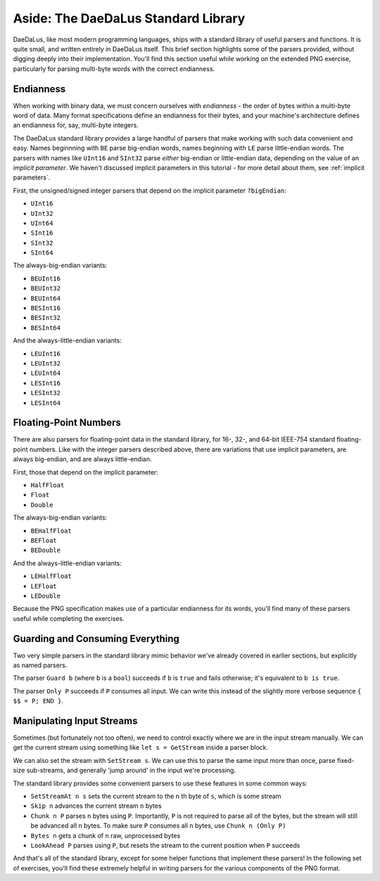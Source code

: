 Aside: The DaeDaLus Standard Library
====================================

DaeDaLus, like most modern programming languages, ships with a standard library
of useful parsers and functions. It is quite small, and written entirely in
DaeDaLus itself. This brief section highlights some of the parsers provided,
without digging deeply into their implementation. You'll find this section
useful while working on the extended PNG exercise, particularly for parsing
multi-byte words with the correct endianness.

Endianness
----------

When working with binary data, we must concern ourselves with *endianness* -
the order of bytes within a multi-byte word of data. Many format specifications
define an endianness for their bytes, and your machine's architecture defines
an endianness for, say, multi-byte integers.

The DaeDaLus standard library provides a large handful of parsers that make
working with such data convenient and easy. Names beginnning with ``BE``
parse big-endian words, names beginning with ``LE`` parse little-endian words.
The parsers with names like ``UInt16`` and ``SInt32`` parse *either*
big-endian or little-endian data, depending on the value of an *implicit
parameter*. We haven't discussed implicit parameters in this tutorial - for
more detail about them, see :ref:`implicit parameters`.

First, the unsigned/signed integer parsers that depend on the implicit
parameter ``?bigEndian``:

* ``UInt16``
* ``UInt32``
* ``UInt64``
* ``SInt16``
* ``SInt32``
* ``SInt64``

The always-big-endian variants:

* ``BEUInt16``
* ``BEUInt32``
* ``BEUInt64``
* ``BESInt16``
* ``BESInt32``
* ``BESInt64``

And the always-little-endian variants:

* ``LEUInt16``
* ``LEUInt32``
* ``LEUInt64``
* ``LESInt16``
* ``LESInt32``
* ``LESInt64``

Floating-Point Numbers
----------------------

There are also parsers for floating-point data in the standard library, for
16-, 32-, and 64-bit IEEE-754 standard floating-point numbers. Like with the
integer parsers described above, there are variations that use implicit
parameters, are always big-endian, and are always little-endian.

First, those that depend on the implicit parameter:

* ``HalfFloat``
* ``Float``
* ``Double``

The always-big-endian variants:

* ``BEHalfFloat``
* ``BEFloat``
* ``BEDouble``

And the always-little-endian variants:

* ``LEHalfFloat``
* ``LEFloat``
* ``LEDouble``

Because the PNG specification makes use of a particular endianness for its
words, you'll find many of these parsers useful while completing the exercises.

Guarding and Consuming Everything
---------------------------------

Two very simple parsers in the standard library mimic behavior we've already
covered in earlier sections, but explicitly as named parsers.

The parser ``Guard b`` (where ``b`` is a ``bool``) succeeds if ``b`` is
``true`` and fails otherwise; it's equivalent to ``b is true``.

The parser ``Only P`` succeeds if ``P`` consumes all input. We can write this
instead of the slightly more verbose sequence ``{ $$ = P; END }``.

Manipulating Input Streams
--------------------------

Sometimes (but fortunately not too often), we need to control exactly where we
are in the input stream manually. We can get the current stream using something
like ``let s = GetStream`` inside a parser block.

We can also set the stream with ``SetStream s``. We can use this to parse the
same input more than once, parse fixed-size sub-streams, and generally 'jump
around' in the input we're processing.

The standard library provides some convenient parsers to use these features
in some common ways:

* ``SetStreamAt n s`` sets the current stream to the ``n`` th byte of ``s``,
  which is some stream
* ``Skip n`` advances the current stream ``n`` bytes
* ``Chunk n P`` parses ``n`` bytes using ``P``. Importantly, ``P`` is not
  required to parse all of the bytes, but the stream will still be advanced all
  ``n`` bytes. To make sure ``P`` consumes all ``n`` bytes, use
  ``Chunk n (Only P)``
* ``Bytes n`` gets a chunk of ``n`` raw, unprocessed bytes
* ``LookAhead P`` parses using ``P``, but resets the stream to the current
  position when ``P`` succeeds

And that's all of the standard library, except for some helper functions that
implement these parsers! In the following set of exercises, you'll find these
extremely helpful in writing parsers for the various components of the PNG
format.
